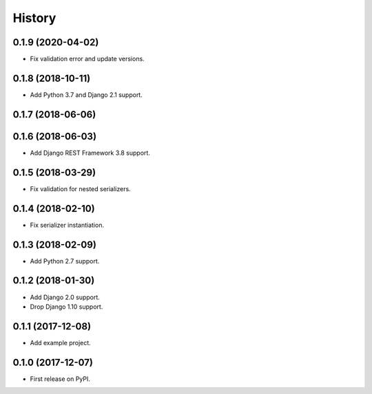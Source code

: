 .. :changelog:

History
-------

0.1.9 (2020-04-02)
++++++++++++++++++

* Fix validation error and update versions.

0.1.8 (2018-10-11)
++++++++++++++++++

* Add Python 3.7 and Django 2.1 support.

0.1.7 (2018-06-06)
++++++++++++++++++

0.1.6 (2018-06-03)
++++++++++++++++++

* Add Django REST Framework 3.8 support.

0.1.5 (2018-03-29)
++++++++++++++++++

* Fix validation for nested serializers.

0.1.4 (2018-02-10)
++++++++++++++++++

* Fix serializer instantiation.

0.1.3 (2018-02-09)
++++++++++++++++++

* Add Python 2.7 support.

0.1.2 (2018-01-30)
++++++++++++++++++

* Add Django 2.0 support.
* Drop Django 1.10 support.

0.1.1 (2017-12-08)
++++++++++++++++++

* Add example project.

0.1.0 (2017-12-07)
++++++++++++++++++

* First release on PyPI.
